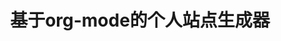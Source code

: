 #+OPTIONS: toc:1
#+CATEGORY: readme
#+TAGS: blog, org-mode
#+DESCRIPTION: Personal site generator based on org-mode files.
#+TITLE: 基于org-mode的个人站点生成器
